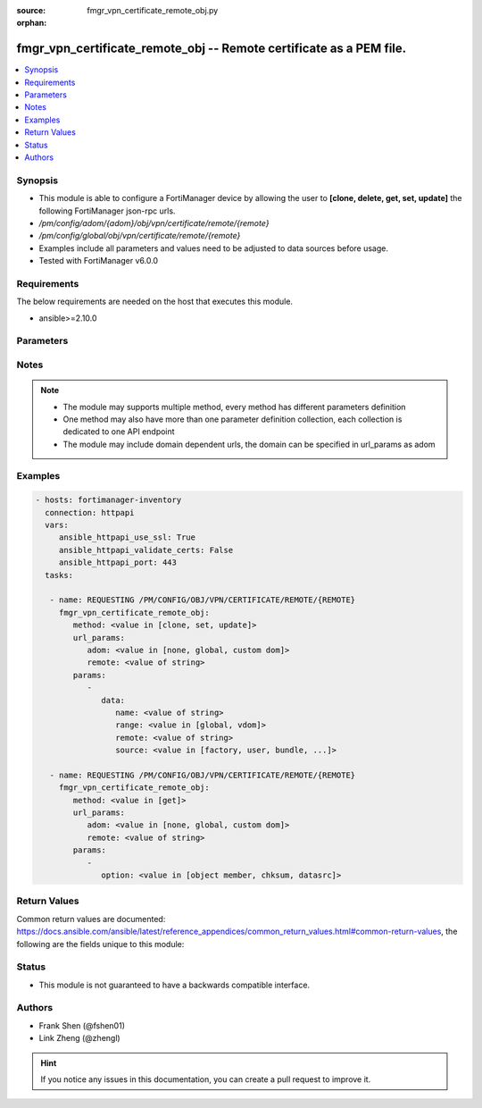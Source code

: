 :source: fmgr_vpn_certificate_remote_obj.py

:orphan:

.. _fmgr_vpn_certificate_remote_obj:

fmgr_vpn_certificate_remote_obj -- Remote certificate as a PEM file.
++++++++++++++++++++++++++++++++++++++++++++++++++++++++++++++++++++

.. versionadded:: 2.10

.. contents::
   :local:
   :depth: 1


Synopsis
--------

- This module is able to configure a FortiManager device by allowing the user to **[clone, delete, get, set, update]** the following FortiManager json-rpc urls.
- `/pm/config/adom/{adom}/obj/vpn/certificate/remote/{remote}`
- `/pm/config/global/obj/vpn/certificate/remote/{remote}`
- Examples include all parameters and values need to be adjusted to data sources before usage.
- Tested with FortiManager v6.0.0


Requirements
------------
The below requirements are needed on the host that executes this module.

- ansible>=2.10.0



Parameters
----------

.. raw:: html

 <ul>
 <li><span class="li-head">url_params</span> - parameters in url path <span class="li-normal">type: dict</span> <span class="li-required">required: true</span></li>
 <ul class="ul-self">
 <li><span class="li-head">adom</span> - the domain prefix <span class="li-normal">type: str</span> <span class="li-normal"> choices: none, global, custom dom</span></li>
 <li><span class="li-head">remote</span> - the object name <span class="li-normal">type: str</span> </li>
 </ul>
 <li><span class="li-head">parameters for method: [clone, set, update]</span> - Remote certificate as a PEM file.</li>
 <ul class="ul-self">
 <li><span class="li-head">data</span> - No description for the parameter <span class="li-normal">type: dict</span> <ul class="ul-self">
 <li><span class="li-head">name</span> - Name. <span class="li-normal">type: str</span> </li>
 <li><span class="li-head">range</span> - Either the global or VDOM IP address range for the remote certificate. <span class="li-normal">type: str</span>  <span class="li-normal">choices: [global, vdom]</span> </li>
 <li><span class="li-head">remote</span> - Remote certificate. <span class="li-normal">type: str</span> </li>
 <li><span class="li-head">source</span> - Remote certificate source type. <span class="li-normal">type: str</span>  <span class="li-normal">choices: [factory, user, bundle, fortiguard]</span> </li>
 </ul>
 </ul>
 <li><span class="li-head">parameters for method: [delete]</span> - Remote certificate as a PEM file.</li>
 <ul class="ul-self">
 </ul>
 <li><span class="li-head">parameters for method: [get]</span> - Remote certificate as a PEM file.</li>
 <ul class="ul-self">
 <li><span class="li-head">option</span> - Set fetch option for the request. <span class="li-normal">type: str</span>  <span class="li-normal">choices: [object member, chksum, datasrc]</span> </li>
 </ul>
 </ul>






Notes
-----
.. note::

   - The module may supports multiple method, every method has different parameters definition

   - One method may also have more than one parameter definition collection, each collection is dedicated to one API endpoint

   - The module may include domain dependent urls, the domain can be specified in url_params as adom

Examples
--------

.. code-block:: yaml+jinja

 - hosts: fortimanager-inventory
   connection: httpapi
   vars:
      ansible_httpapi_use_ssl: True
      ansible_httpapi_validate_certs: False
      ansible_httpapi_port: 443
   tasks:

    - name: REQUESTING /PM/CONFIG/OBJ/VPN/CERTIFICATE/REMOTE/{REMOTE}
      fmgr_vpn_certificate_remote_obj:
         method: <value in [clone, set, update]>
         url_params:
            adom: <value in [none, global, custom dom]>
            remote: <value of string>
         params:
            -
               data:
                  name: <value of string>
                  range: <value in [global, vdom]>
                  remote: <value of string>
                  source: <value in [factory, user, bundle, ...]>

    - name: REQUESTING /PM/CONFIG/OBJ/VPN/CERTIFICATE/REMOTE/{REMOTE}
      fmgr_vpn_certificate_remote_obj:
         method: <value in [get]>
         url_params:
            adom: <value in [none, global, custom dom]>
            remote: <value of string>
         params:
            -
               option: <value in [object member, chksum, datasrc]>



Return Values
-------------


Common return values are documented: https://docs.ansible.com/ansible/latest/reference_appendices/common_return_values.html#common-return-values, the following are the fields unique to this module:


.. raw:: html

 <ul>
 <li><span class="li-return"> return values for method: [clone, delete, set, update]</span> </li>
 <ul class="ul-self">
 <li><span class="li-return">status</span>
 - No description for the parameter <span class="li-normal">type: dict</span> <ul class="ul-self">
 <li> <span class="li-return"> code </span> - No description for the parameter <span class="li-normal">type: int</span>  </li>
 <li> <span class="li-return"> message </span> - No description for the parameter <span class="li-normal">type: str</span>  </li>
 </ul>
 <li><span class="li-return">url</span>
 - No description for the parameter <span class="li-normal">type: str</span>  <span class="li-normal">example: /pm/config/adom/{adom}/obj/vpn/certificate/remote/{remote}</span>  </li>
 </ul>
 <li><span class="li-return"> return values for method: [get]</span> </li>
 <ul class="ul-self">
 <li><span class="li-return">data</span>
 - No description for the parameter <span class="li-normal">type: dict</span> <ul class="ul-self">
 <li> <span class="li-return"> name </span> - Name. <span class="li-normal">type: str</span>  </li>
 <li> <span class="li-return"> range </span> - Either the global or VDOM IP address range for the remote certificate. <span class="li-normal">type: str</span>  </li>
 <li> <span class="li-return"> remote </span> - Remote certificate. <span class="li-normal">type: str</span>  </li>
 <li> <span class="li-return"> source </span> - Remote certificate source type. <span class="li-normal">type: str</span>  </li>
 </ul>
 <li><span class="li-return">status</span>
 - No description for the parameter <span class="li-normal">type: dict</span> <ul class="ul-self">
 <li> <span class="li-return"> code </span> - No description for the parameter <span class="li-normal">type: int</span>  </li>
 <li> <span class="li-return"> message </span> - No description for the parameter <span class="li-normal">type: str</span>  </li>
 </ul>
 <li><span class="li-return">url</span>
 - No description for the parameter <span class="li-normal">type: str</span>  <span class="li-normal">example: /pm/config/adom/{adom}/obj/vpn/certificate/remote/{remote}</span>  </li>
 </ul>
 </ul>





Status
------

- This module is not guaranteed to have a backwards compatible interface.


Authors
-------

- Frank Shen (@fshen01)
- Link Zheng (@zhengl)


.. hint::

    If you notice any issues in this documentation, you can create a pull request to improve it.



